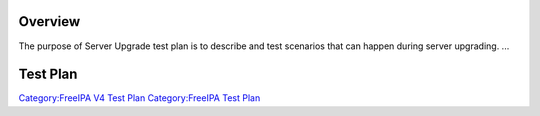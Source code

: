 Overview
========

The purpose of Server Upgrade test plan is to describe and test
scenarios that can happen during server upgrading. ...

.. _test_plan:

Test Plan
=========

`Category:FreeIPA V4 Test Plan <Category:FreeIPA_V4_Test_Plan>`__
`Category:FreeIPA Test Plan <Category:FreeIPA_Test_Plan>`__
